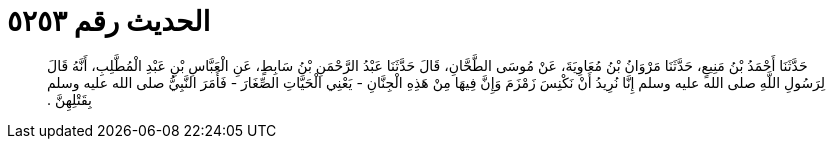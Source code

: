 
= الحديث رقم ٥٢٥٣

[quote.hadith]
حَدَّثَنَا أَحْمَدُ بْنُ مَنِيعٍ، حَدَّثَنَا مَرْوَانُ بْنُ مُعَاوِيَةَ، عَنْ مُوسَى الطَّحَّانِ، قَالَ حَدَّثَنَا عَبْدُ الرَّحْمَنِ بْنُ سَابِطٍ، عَنِ الْعَبَّاسِ بْنِ عَبْدِ الْمُطَّلِبِ، أَنَّهُ قَالَ لِرَسُولِ اللَّهِ صلى الله عليه وسلم إِنَّا نُرِيدُ أَنْ نَكْنِسَ زَمْزَمَ وَإِنَّ فِيهَا مِنْ هَذِهِ الْجِنَّانِ - يَعْنِي الْحَيَّاتِ الصِّغَارَ - فَأَمَرَ النَّبِيُّ صلى الله عليه وسلم بِقَتْلِهِنَّ ‏.‏